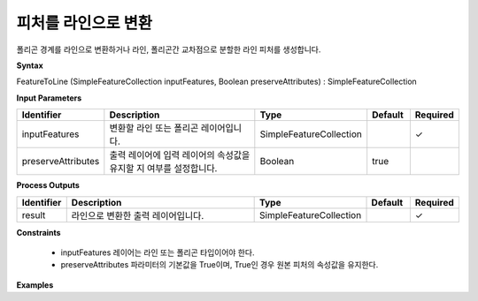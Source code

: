 .. _featuretoline:

피처를 라인으로 변환
=================================

폴리곤 경계를 라인으로 변환하거나 라인, 폴리곤간 교차점으로 분할한 라인 피처를 생성합니다.


**Syntax**

FeatureToLine (SimpleFeatureCollection inputFeatures, Boolean preserveAttributes) : SimpleFeatureCollection

**Input Parameters**

.. list-table::
   :widths: 10 50 20 10 10

   * - **Identifier**
     - **Description**
     - **Type**
     - **Default**
     - **Required**

   * - inputFeatures
     - 변환할 라인 또는 폴리곤 레이어입니다.
     - SimpleFeatureCollection
     -
     - ✓

   * - preserveAttributes
     - 출력 레이어에 입력 레이어의 속성값을 유지할 지 여부를 설정합니다.
     - Boolean
     - true
     -

**Process Outputs**

.. list-table::
   :widths: 10 50 20 10 10

   * - **Identifier**
     - **Description**
     - **Type**
     - **Default**
     - **Required**

   * - result
     - 라인으로 변환한 출력 레이어입니다.
     - SimpleFeatureCollection
     -
     - ✓

**Constraints**

 - inputFeatures 레이어는 라인 또는 폴리곤 타입이어야 한다.
 - preserveAttributes 파라미터의 기본값을 True이며, True인 경우 원본 피처의 속성값을 유지한다.


**Examples**
